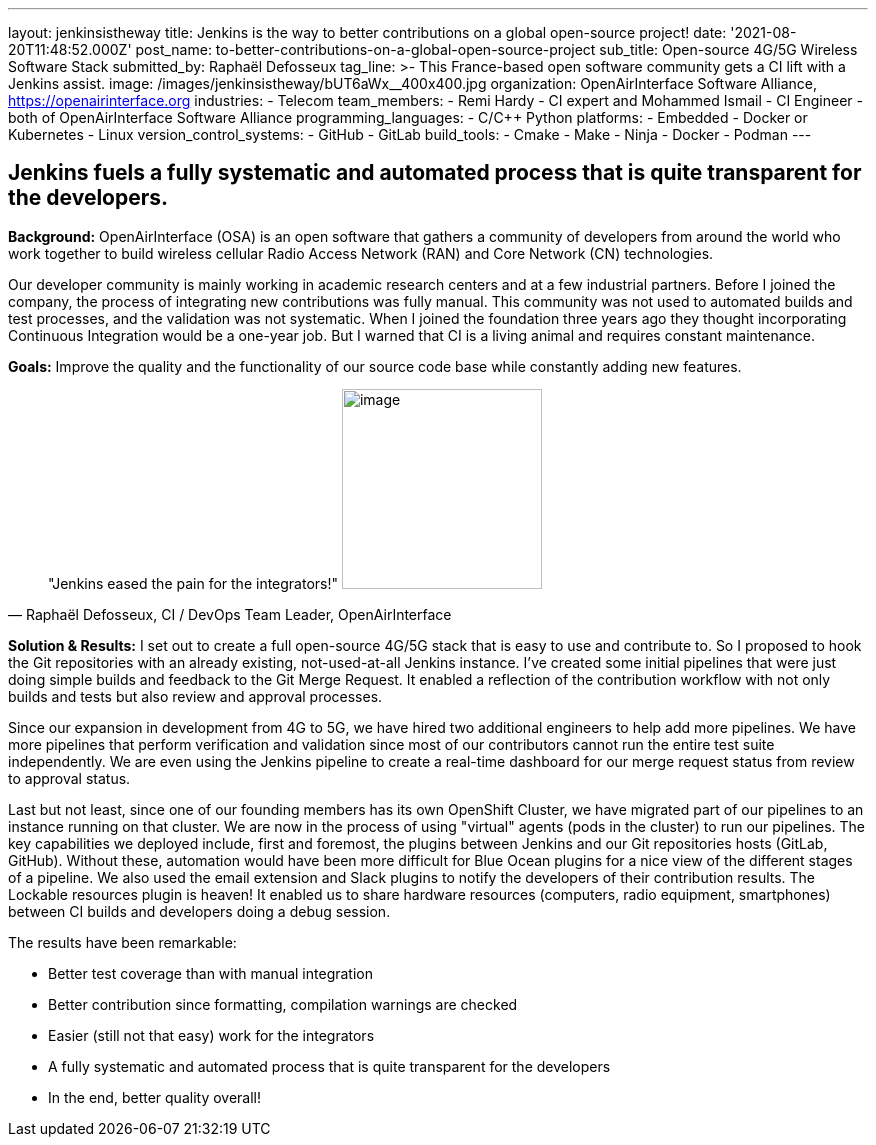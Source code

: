 ---
layout: jenkinsistheway
title: Jenkins is the way to better contributions on a global open-source project!
date: '2021-08-20T11:48:52.000Z'
post_name: to-better-contributions-on-a-global-open-source-project
sub_title: Open-source 4G/5G Wireless Software Stack
submitted_by: Raphaël Defosseux
tag_line: >-
  This France-based open software community gets a CI lift with a Jenkins
  assist.
image: /images/jenkinsistheway/bUT6aWx__400x400.jpg
organization: OpenAirInterface Software Alliance, https://openairinterface.org
industries:
  - Telecom
team_members:
  - Remi Hardy
  - CI expert and Mohammed Ismail
  - CI Engineer
  - both of OpenAirInterface Software Alliance
programming_languages:
  - C/C++ Python
platforms:
  - Embedded
  - Docker or Kubernetes
  - Linux
version_control_systems:
  - GitHub
  - GitLab
build_tools:
  - Cmake
  - Make
  - Ninja
  - Docker
  - Podman
---





== Jenkins fuels a fully systematic and automated process that is quite transparent for the developers.

*Background:* OpenAirInterface (OSA) is an open software that gathers a community of developers from around the world who work together to build wireless cellular Radio Access Network (RAN) and Core Network (CN) technologies. 

Our developer community is mainly working in academic research centers and at a few industrial partners. Before I joined the company, the process of integrating new contributions was fully manual. This community was not used to automated builds and test processes, and the validation was not systematic. When I joined the foundation three years ago they thought incorporating  Continuous Integration would be a one-year job. But I warned that CI is a living animal and requires constant maintenance.

*Goals:* Improve the quality and the functionality of our source code base while constantly adding new features.





[.testimonal]
[quote, "Raphaël Defosseux, CI / DevOps Team Leader, OpenAirInterface"]
"Jenkins eased the pain for the integrators!"
image:/images/jenkinsistheway/raphael.jpeg[image,width=200,height=200]


*Solution & Results:* I set out to create a full open-source 4G/5G stack that is easy to use and contribute to. So I proposed to hook the Git repositories with an already existing, not-used-at-all Jenkins instance. I've created some initial pipelines that were just doing simple builds and feedback to the Git Merge Request. It enabled a reflection of the contribution workflow with not only builds and tests but also review and approval processes.

Since our expansion in development from 4G to 5G, we have hired two additional engineers to help add more pipelines. We have more pipelines that perform verification and validation since most of our contributors cannot run the entire test suite independently. We are even using the Jenkins pipeline to create a real-time dashboard for our merge request status from review to approval status.

Last but not least, since one of our founding members has its own OpenShift Cluster, we have migrated part of our pipelines to an instance running on that cluster. We are now in the process of using "virtual" agents (pods in the cluster) to run our pipelines. The key capabilities we deployed include, first and foremost, the plugins between Jenkins and our Git repositories hosts (GitLab, GitHub). Without these, automation would have been more difficult for Blue Ocean plugins for a nice view of the different stages of a pipeline. We also used the email extension and Slack plugins to notify the developers of their contribution results. The Lockable resources plugin is heaven! It enabled us to share hardware resources (computers, radio equipment, smartphones) between CI builds and developers doing a debug session.

The results have been remarkable:

* Better test coverage than with manual integration
* Better contribution since formatting, compilation warnings are checked
* Easier (still not that easy) work for the integrators
* A fully systematic and automated process that is quite transparent for the developers
* In the end, better quality overall!
